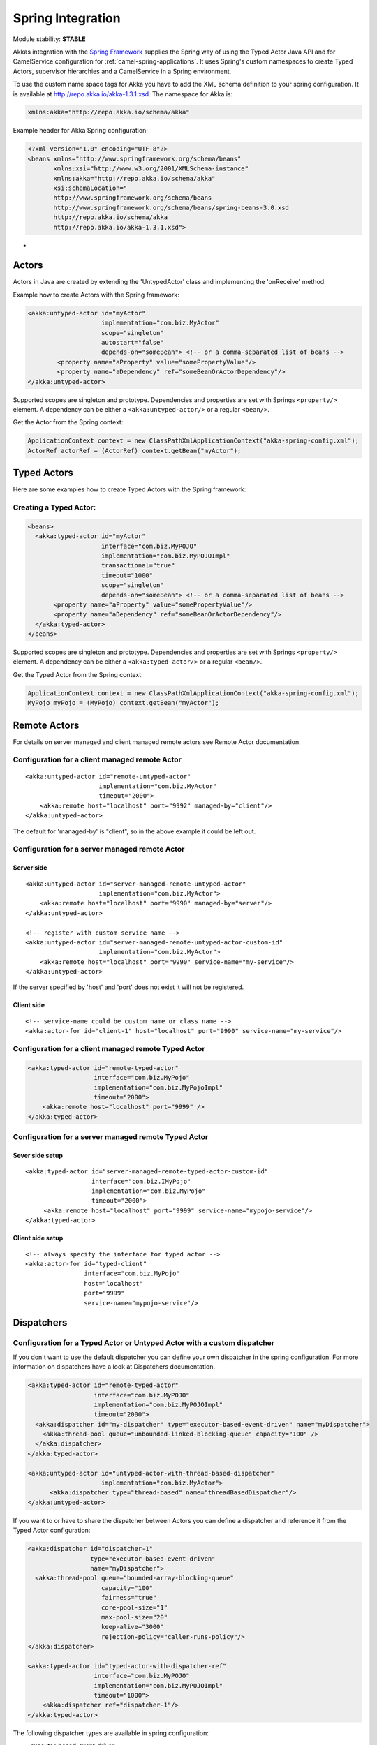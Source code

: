 
.. _spring-module:

####################
 Spring Integration
####################

Module stability: **STABLE**

Akkas integration with the `Spring Framework <http://www.springsource.org>`_ supplies the Spring way of using the Typed Actor Java API and for CamelService configuration for :ref:`camel-spring-applications`. It uses Spring's custom namespaces to create Typed Actors, supervisor hierarchies and a CamelService in a Spring environment.

To use the custom name space tags for Akka you have to add the XML schema definition to your spring configuration. It is available at `http://repo.akka.io/akka-1.3.1.xsd <http://repo.akka.io/akka.xsd>`_. The namespace for Akka is:

.. code-block:: xml

  xmlns:akka="http://repo.akka.io/schema/akka"

Example header for Akka Spring configuration:

.. code-block:: xml

  <?xml version="1.0" encoding="UTF-8"?>
  <beans xmlns="http://www.springframework.org/schema/beans"
         xmlns:xsi="http://www.w3.org/2001/XMLSchema-instance"
         xmlns:akka="http://repo.akka.io/schema/akka"
         xsi:schemaLocation="
         http://www.springframework.org/schema/beans
         http://www.springframework.org/schema/beans/spring-beans-3.0.xsd
         http://repo.akka.io/schema/akka
         http://repo.akka.io/akka-1.3.1.xsd">

-

Actors
------

Actors in Java are created by extending the 'UntypedActor' class and implementing the 'onReceive' method.

Example how to create Actors with the Spring framework:

.. code-block:: xml

  <akka:untyped-actor id="myActor"
                      implementation="com.biz.MyActor"
                      scope="singleton"
                      autostart="false"
                      depends-on="someBean"> <!-- or a comma-separated list of beans -->
          <property name="aProperty" value="somePropertyValue"/>
          <property name="aDependency" ref="someBeanOrActorDependency"/>
  </akka:untyped-actor>

Supported scopes are singleton and prototype. Dependencies and properties are set with Springs ``<property/>`` element.
A dependency can be either a ``<akka:untyped-actor/>`` or a regular ``<bean/>``.

Get the Actor from the Spring context:

.. code-block:: java

  ApplicationContext context = new ClassPathXmlApplicationContext("akka-spring-config.xml");
  ActorRef actorRef = (ActorRef) context.getBean("myActor");

Typed Actors
------------

Here are some examples how to create Typed Actors with the Spring framework:

Creating a Typed Actor:
^^^^^^^^^^^^^^^^^^^^^^^

.. code-block:: xml

  <beans>
    <akka:typed-actor id="myActor"
                      interface="com.biz.MyPOJO"
                      implementation="com.biz.MyPOJOImpl"
                      transactional="true"
                      timeout="1000"
                      scope="singleton"
                      depends-on="someBean"> <!-- or a comma-separated list of beans -->
         <property name="aProperty" value="somePropertyValue"/>
         <property name="aDependency" ref="someBeanOrActorDependency"/>
    </akka:typed-actor>
  </beans>

Supported scopes are singleton and prototype. Dependencies and properties are set with Springs ``<property/>`` element.
A dependency can be either a ``<akka:typed-actor/>`` or a regular ``<bean/>``.

Get the Typed Actor from the Spring context:

.. code-block:: java

  ApplicationContext context = new ClassPathXmlApplicationContext("akka-spring-config.xml");
  MyPojo myPojo = (MyPojo) context.getBean("myActor");

Remote Actors
-------------

For details on server managed and client managed remote actors see Remote Actor documentation.

Configuration for a client managed remote Actor
^^^^^^^^^^^^^^^^^^^^^^^^^^^^^^^^^^^^^^^^^^^^^^^

::

  <akka:untyped-actor id="remote-untyped-actor"
                      implementation="com.biz.MyActor"
                      timeout="2000">
      <akka:remote host="localhost" port="9992" managed-by="client"/>
  </akka:untyped-actor>

The default for 'managed-by' is "client", so in the above example it could be left out.

Configuration for a server managed remote Actor
^^^^^^^^^^^^^^^^^^^^^^^^^^^^^^^^^^^^^^^^^^^^^^^

Server side
***********

::

  <akka:untyped-actor id="server-managed-remote-untyped-actor"
                      implementation="com.biz.MyActor">
      <akka:remote host="localhost" port="9990" managed-by="server"/>
  </akka:untyped-actor>

  <!-- register with custom service name -->
  <akka:untyped-actor id="server-managed-remote-untyped-actor-custom-id"
                      implementation="com.biz.MyActor">
      <akka:remote host="localhost" port="9990" service-name="my-service"/>
  </akka:untyped-actor>

If the server specified by 'host' and 'port' does not exist it will not be registered.

Client side
***********

::

  <!-- service-name could be custom name or class name -->
  <akka:actor-for id="client-1" host="localhost" port="9990" service-name="my-service"/>


Configuration for a client managed remote Typed Actor
^^^^^^^^^^^^^^^^^^^^^^^^^^^^^^^^^^^^^^^^^^^^^^^^^^^^^

.. code-block:: xml

  <akka:typed-actor id="remote-typed-actor"
                    interface="com.biz.MyPojo"
                    implementation="com.biz.MyPojoImpl"
                    timeout="2000">
      <akka:remote host="localhost" port="9999" />
  </akka:typed-actor>

Configuration for a server managed remote Typed Actor
^^^^^^^^^^^^^^^^^^^^^^^^^^^^^^^^^^^^^^^^^^^^^^^^^^^^^

Sever side setup
****************

::

  <akka:typed-actor id="server-managed-remote-typed-actor-custom-id"
                    interface="com.biz.IMyPojo"
                    implementation="com.biz.MyPojo"
                    timeout="2000">
       <akka:remote host="localhost" port="9999" service-name="mypojo-service"/>
  </akka:typed-actor>

Client side setup
*****************

::

  <!-- always specify the interface for typed actor -->
  <akka:actor-for id="typed-client"
                  interface="com.biz.MyPojo"
                  host="localhost"
                  port="9999"
                  service-name="mypojo-service"/>

Dispatchers
-----------

Configuration for a Typed Actor or Untyped Actor with a custom dispatcher
^^^^^^^^^^^^^^^^^^^^^^^^^^^^^^^^^^^^^^^^^^^^^^^^^^^^^^^^^^^^^^^^^^^^^^^^^

If you don't want to use the default dispatcher you can define your own dispatcher in the spring configuration. For more information on dispatchers have a look at Dispatchers documentation.

.. code-block:: xml

  <akka:typed-actor id="remote-typed-actor"
                    interface="com.biz.MyPOJO"
                    implementation="com.biz.MyPOJOImpl"
                    timeout="2000">
    <akka:dispatcher id="my-dispatcher" type="executor-based-event-driven" name="myDispatcher">
      <akka:thread-pool queue="unbounded-linked-blocking-queue" capacity="100" />
    </akka:dispatcher>
  </akka:typed-actor>

  <akka:untyped-actor id="untyped-actor-with-thread-based-dispatcher"
                      implementation="com.biz.MyActor">
        <akka:dispatcher type="thread-based" name="threadBasedDispatcher"/>
  </akka:untyped-actor>

If you want to or have to share the dispatcher between Actors you can define a dispatcher and reference it from the Typed Actor configuration:

.. code-block:: xml

  <akka:dispatcher id="dispatcher-1"
                   type="executor-based-event-driven"
                   name="myDispatcher">
    <akka:thread-pool queue="bounded-array-blocking-queue"
                      capacity="100"
                      fairness="true"
                      core-pool-size="1"
                      max-pool-size="20"
                      keep-alive="3000"
                      rejection-policy="caller-runs-policy"/>
  </akka:dispatcher>

  <akka:typed-actor id="typed-actor-with-dispatcher-ref"
                    interface="com.biz.MyPOJO"
                    implementation="com.biz.MyPOJOImpl"
                    timeout="1000">
      <akka:dispatcher ref="dispatcher-1"/>
  </akka:typed-actor>

The following dispatcher types are available in spring configuration:

* executor-based-event-driven
* executor-based-event-driven-work-stealing
* thread-based

The following queue types are configurable for dispatchers using thread pools:

* bounded-linked-blocking-queue
* unbounded-linked-blocking-queue
* synchronous-queue
* bounded-array-blocking-queue

If you have set up your IDE to be XSD-aware you can easily write your configuration through auto-completion.

Stopping Typed Actors and Untyped Actors
----------------------------------------

Actors with scope singleton are stopped when the application context is closed. Actors with scope prototype must be stopped by the application.

Supervisor Hierarchies
----------------------

The supervisor configuration in Spring follows the declarative configuration for the Java API. Have a look at Akka's approach to fault tolerance.

Example spring supervisor configuration
^^^^^^^^^^^^^^^^^^^^^^^^^^^^^^^^^^^^^^^

.. code-block:: xml

  <beans>
    <akka:supervision id="my-supervisor">

      <akka:restart-strategy failover="AllForOne"
                             retries="3"
                             timerange="1000">
        <akka:trap-exits>
          <akka:trap-exit>java.io.IOException</akka:trap-exit>
        </akka:trap-exits>
      </akka:restart-strategy>

      <akka:typed-actors>
        <akka:typed-actor interface="com.biz.MyPOJO"
                          implementation="com.biz.MyPOJOImpl"
                          lifecycle="permanent"
                          timeout="1000"/>
        <akka:typed-actor interface="com.biz.AnotherPOJO"
                          implementation="com.biz.AnotherPOJOImpl"
                          lifecycle="temporary"
                          timeout="1000"/>
        <akka:typed-actor interface ="com.biz.FooBar"
                          implementation ="com.biz.FooBarImpl"
                          lifecycle="permanent"
                          transactional="true"
                          timeout="1000" />
      </akka:typed-actors>
    </akka:supervision>

    <akka:supervision id="supervision-untyped-actors">
      <akka:restart-strategy failover="AllForOne" retries="3" timerange="1000">
        <akka:trap-exits>
          <akka:trap-exit>java.io.IOException</akka:trap-exit>
          <akka:trap-exit>java.lang.NullPointerException</akka:trap-exit>
        </akka:trap-exits>
      </akka:restart-strategy>
      <akka:untyped-actors>
        <akka:untyped-actor implementation="com.biz.PingActor"
                          lifecycle="permanent"/>
        <akka:untyped-actor implementation="com.biz.PongActor"
                          lifecycle="permanent"/>
        </akka:untyped-actors>
    </akka:supervision>

  </beans>

Get the TypedActorConfigurator from the Spring context
^^^^^^^^^^^^^^^^^^^^^^^^^^^^^^^^^^^^^^^^^^^^^^^^^^^^^^

.. code-block:: java

  TypedActorConfigurator myConfigurator = (TypedActorConfigurator) context.getBean("my-supervisor");
  MyPojo myPojo = (MyPOJO) myConfigurator.getInstance(MyPojo.class);

Property Placeholders
---------------------

The Akka configuration can be made available as property placeholders by using a custom property placeholder configurer for Configgy:

::

  <akka:property-placeholder location="akka.conf"/>

  <akka:untyped-actor id="actor-1" implementation="com.biz.MyActor" timeout="${akka.actor.timeout}">
    <akka:remote host="${akka.remote.server.hostname}" port="${akka.remote.server.port}"/>
  </akka:untyped-actor>

Camel configuration
-------------------

For details refer to the :ref:`camel-module` documentation:

* CamelService configuration for :ref:`camel-spring-applications`
* Access to Typed Actors :ref:`camel-typed-actors-using-spring`
